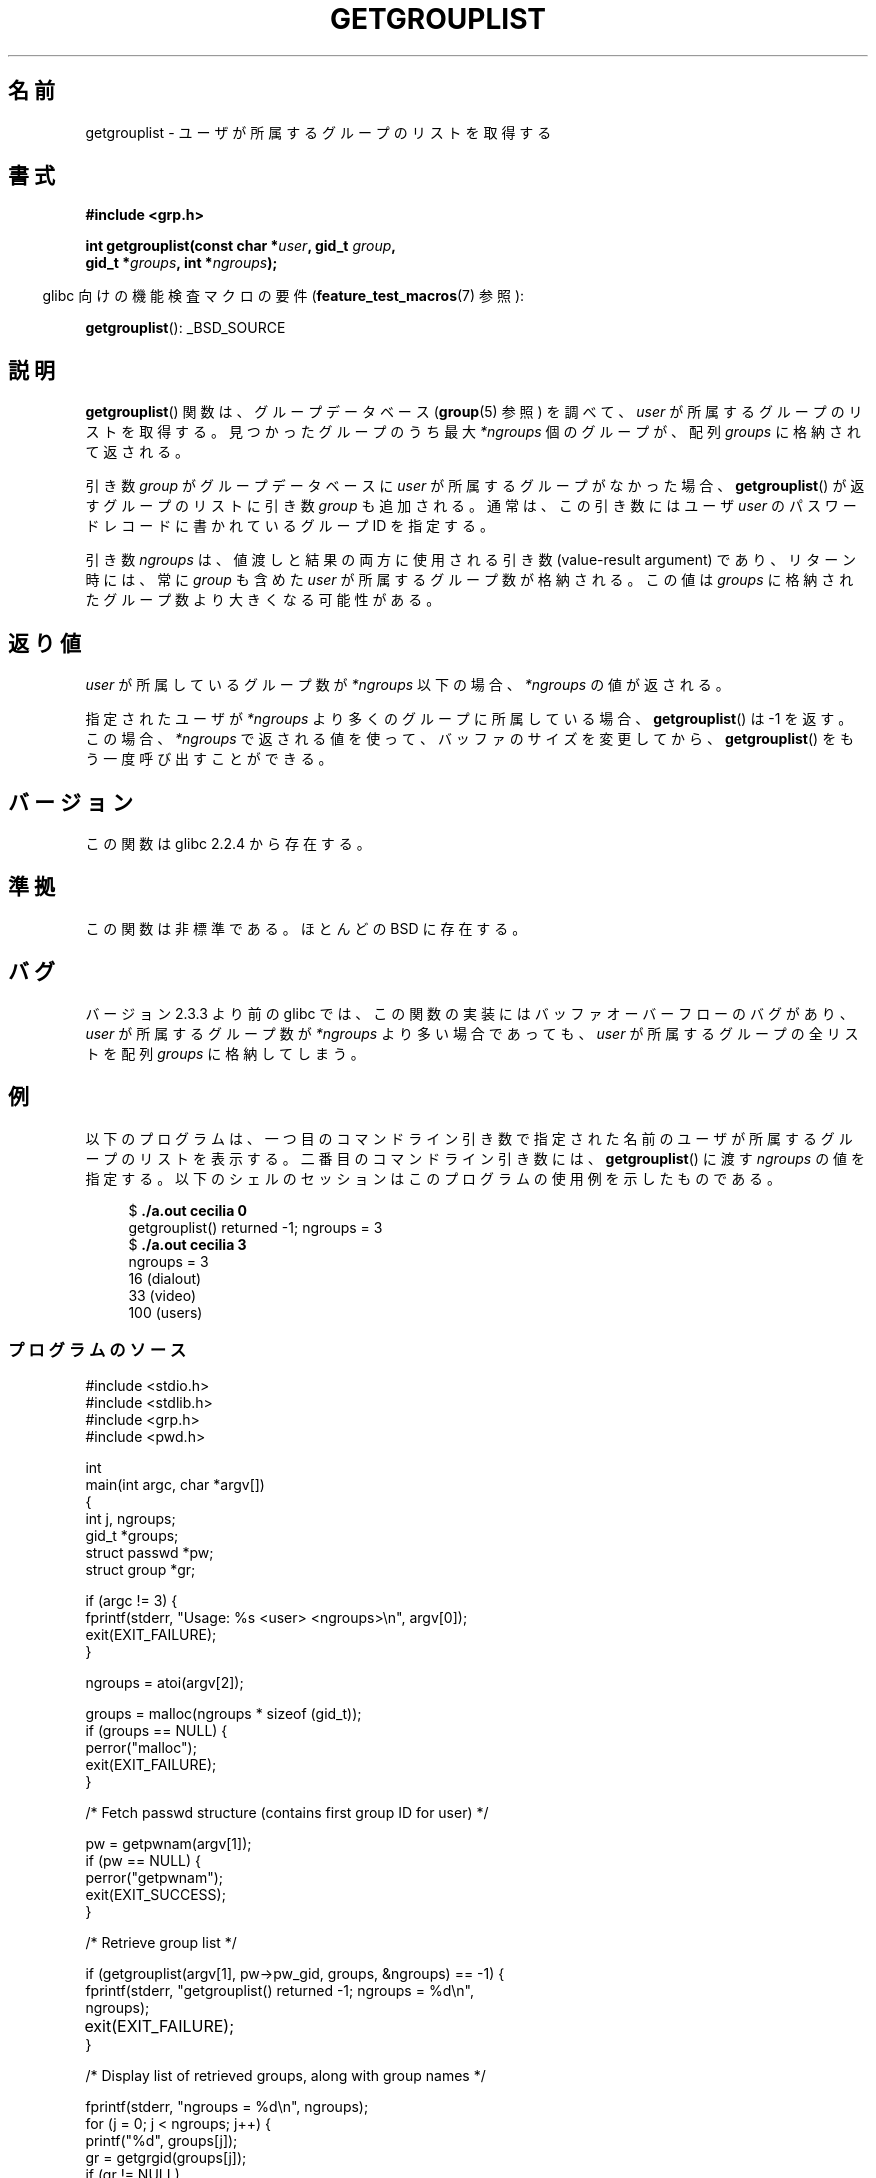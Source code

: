 .\" Copyright (C) 2008, Linux Foundation, written by Michael Kerrisk
.\" <mtk.manpages@gmail.com>
.\"
.\" Permission is granted to make and distribute verbatim copies of this
.\" manual provided the copyright notice and this permission notice are
.\" preserved on all copies.
.\"
.\" Permission is granted to copy and distribute modified versions of this
.\" manual under the conditions for verbatim copying, provided that the
.\" entire resulting derived work is distributed under the terms of a
.\" permission notice identical to this one.
.\"
.\" Since the Linux kernel and libraries are constantly changing, this
.\" manual page may be incorrect or out-of-date.  The author(s) assume no
.\" responsibility for errors or omissions, or for damages resulting from
.\" the use of the information contained herein.  The author(s) may not
.\" have taken the same level of care in the production of this manual,
.\" which is licensed free of charge, as they might when working
.\" professionally.
.\"
.\" Formatted or processed versions of this manual, if unaccompanied by
.\" the source, must acknowledge the copyright and authors of this work.
.\"
.\" A few pieces remain from an earlier version written in
.\" 2002 by Walter Harms (walter.harms@informatik.uni-oldenburg.de)
.\"
.\"*******************************************************************
.\"
.\" This file was generated with po4a. Translate the source file.
.\"
.\"*******************************************************************
.TH GETGROUPLIST 3 2009\-07\-03 GNU "Linux Programmer's Manual"
.SH 名前
getgrouplist \- ユーザが所属するグループのリストを取得する
.SH 書式
\fB#include <grp.h>\fP
.sp
\fBint getgrouplist(const char *\fP\fIuser\fP\fB, gid_t \fP\fIgroup\fP\fB,\fP
.br
\fB gid_t *\fP\fIgroups\fP\fB, int *\fP\fIngroups\fP\fB);\fP
.sp
.in -4n
glibc 向けの機能検査マクロの要件 (\fBfeature_test_macros\fP(7)  参照):
.in
.sp
\fBgetgrouplist\fP(): _BSD_SOURCE
.SH 説明
\fBgetgrouplist\fP()  関数は、グループデータベース (\fBgroup\fP(5)  参照) を調べて、 \fIuser\fP
が所属するグループのリストを取得する。 見つかったグループのうち最大 \fI*ngroups\fP 個のグループが、配列 \fIgroups\fP
に格納されて返される。

引き数 \fIgroup\fP がグループデータベースに \fIuser\fP が所属するグループがなかった場合、 \fBgetgrouplist\fP()
が返すグループのリストに引き数 \fIgroup\fP も追加される。 通常は、この引き数にはユーザ \fIuser\fP
のパスワードレコードに書かれているグループ ID を指定する。

引き数 \fIngroups\fP は、値渡しと結果の両方に使用される引き数 (value\-result argument) であり、 リターン時には、常に
\fIgroup\fP も含めた \fIuser\fP が所属するグループ数が格納される。 この値は \fIgroups\fP
に格納されたグループ数より大きくなる可能性がある。
.SH 返り値
\fIuser\fP が所属しているグループ数が \fI*ngroups\fP 以下の場合、 \fI*ngroups\fP の値が返される。

指定されたユーザが \fI*ngroups\fP より多くのグループに所属している場合、 \fBgetgrouplist\fP()  は \-1 を返す。 この場合、
\fI*ngroups\fP で返される値を使って、バッファのサイズを変更してから、 \fBgetgrouplist\fP()  をもう一度呼び出すことができる。
.SH バージョン
この関数は glibc 2.2.4 から存在する。
.SH 準拠
この関数は非標準である。ほとんどの BSD に存在する。
.SH バグ
バージョン 2.3.3 より前の glibc では、 この関数の実装にはバッファオーバーフローのバグがあり、 \fIuser\fP が所属するグループ数が
\fI*ngroups\fP より多い場合であっても、 \fIuser\fP が所属するグループの全リストを配列 \fIgroups\fP に格納してしまう。
.SH 例
.PP
以下のプログラムは、一つ目のコマンドライン引き数で指定された名前のユーザ が所属するグループのリストを表示する。 二番目のコマンドライン引き数には、
\fBgetgrouplist\fP()  に渡す \fIngroups\fP の値を指定する。
以下のシェルのセッションはこのプログラムの使用例を示したものである。
.in +4n
.nf

$\fB ./a.out cecilia 0\fP
getgrouplist() returned \-1; ngroups = 3
$\fB ./a.out cecilia 3\fP
ngroups = 3
16 (dialout)
33 (video)
100 (users)
.fi
.in
.SS プログラムのソース
\&
.nf
#include <stdio.h>
#include <stdlib.h>
#include <grp.h>
#include <pwd.h>

int
main(int argc, char *argv[])
{
    int j, ngroups;
    gid_t *groups;
    struct passwd *pw;
    struct group *gr;

    if (argc != 3) {
        fprintf(stderr, "Usage: %s <user> <ngroups>\en", argv[0]);
        exit(EXIT_FAILURE);
    }

    ngroups = atoi(argv[2]);

    groups = malloc(ngroups * sizeof (gid_t));
    if (groups == NULL) {
        perror("malloc");
        exit(EXIT_FAILURE);
    }

    /* Fetch passwd structure (contains first group ID for user) */

    pw = getpwnam(argv[1]);
    if (pw == NULL) {
        perror("getpwnam");
        exit(EXIT_SUCCESS);
    }

    /* Retrieve group list */

    if (getgrouplist(argv[1], pw\->pw_gid, groups, &ngroups) == \-1) {
        fprintf(stderr, "getgrouplist() returned \-1; ngroups = %d\en",
                ngroups);
	exit(EXIT_FAILURE);
    }

    /* Display list of retrieved groups, along with group names */

    fprintf(stderr, "ngroups = %d\en", ngroups);
    for (j = 0; j < ngroups; j++) {
        printf("%d", groups[j]);
        gr = getgrgid(groups[j]);
        if (gr != NULL)
            printf(" (%s)", gr\->gr_name);
        printf("\en");
    }

    exit(EXIT_SUCCESS);
}
.fi
.SH 関連項目
\fBgetgroups\fP(2), \fBsetgroups\fP(2), \fBgetgrent\fP(3), \fBgroup\fP(5), \fBpasswd\fP(5)
.SH この文書について
この man ページは Linux \fIman\-pages\fP プロジェクトのリリース 3.41 の一部
である。プロジェクトの説明とバグ報告に関する情報は
http://www.kernel.org/doc/man\-pages/ に書かれている。
